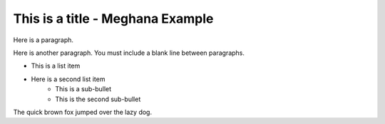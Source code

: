 This is a title - Meghana Example
===============

Here is a paragraph.

Here is another paragraph. You must include a blank line between paragraphs.

* This is a list item
* Here is a second list item
    * This is a sub-bullet
    * This is the second sub-bullet

The quick brown fox jumped over the lazy dog.

